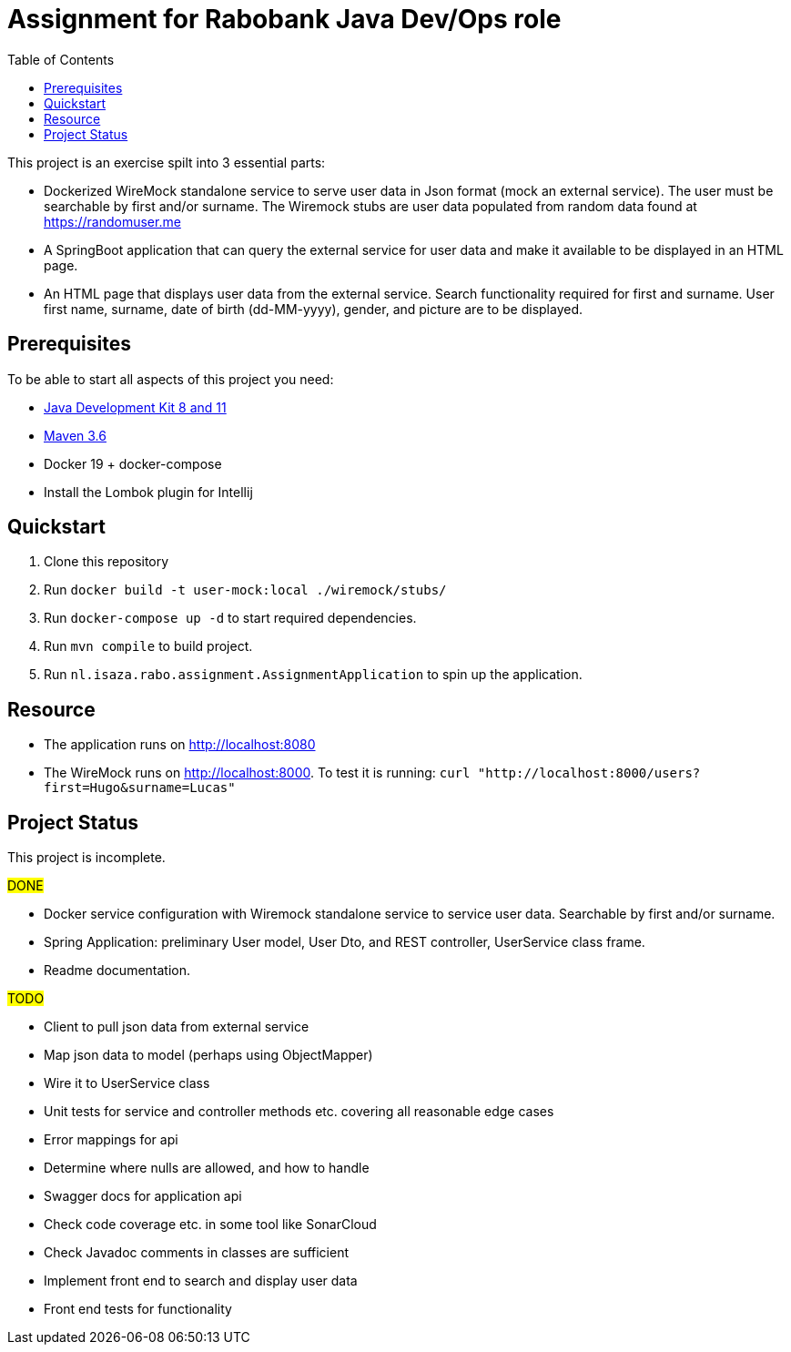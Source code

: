 = Assignment for Rabobank Java Dev/Ops role
:secnums:
:sectnumlevels: 2
:toc: left

This project is an exercise spilt into 3 essential parts:

* Dockerized WireMock standalone service to serve user data in Json format (mock an external service).
  The user must be searchable by first and/or surname. The Wiremock stubs are user data populated from random
  data found at https://randomuser.me
* A SpringBoot application that can query the external service for user data and make it available to be displayed
  in an HTML page.
* An HTML page that displays user data from the external service. Search functionality required for first and surname.
  User first name, surname, date of birth (dd-MM-yyyy), gender, and picture are to be displayed.

== Prerequisites

To be able to start all aspects of this project you need:

 - https://www.oracle.com/java/technologies/javase-downloads.html[Java Development Kit 8 and 11^]
 - http://maven.apache.org/download.cgi[Maven 3.6^]
 - Docker 19 + docker-compose
 - Install the Lombok plugin for Intellij

== Quickstart

 1. Clone this repository
 2. Run `docker build -t user-mock:local ./wiremock/stubs/`
 3. Run `docker-compose up -d` to start required dependencies.
 4. Run `mvn compile` to build project.
 5. Run `nl.isaza.rabo.assignment.AssignmentApplication` to spin up the application.

== Resource

 - The application runs on http://localhost:8080
 - The WireMock runs on http://localhost:8000.
   To test it is running: `curl "http://localhost:8000/users?first=Hugo&surname=Lucas"`

== Project Status
This project is incomplete.

#DONE#

 - Docker service configuration with Wiremock standalone service to service user data.
   Searchable by first and/or surname.
 - Spring Application: preliminary User model, User Dto, and REST controller, UserService class frame.
 - Readme documentation.

#TODO#

 - Client to pull json data from external service
 - Map json data to model (perhaps using ObjectMapper)
 - Wire it to UserService class
 - Unit tests for service and controller methods etc. covering all reasonable edge cases
 - Error mappings for api
 - Determine where nulls are allowed, and how to handle
 - Swagger docs for application api
 - Check code coverage etc. in some tool like SonarCloud
 - Check Javadoc comments in classes are sufficient
 - Implement front end to search and display user data
 - Front end tests for functionality








